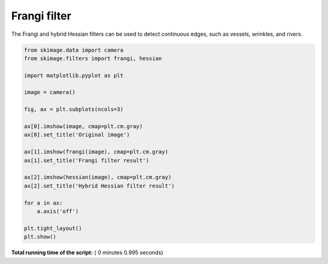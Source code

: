 

.. _sphx_glr_auto_examples_filters_plot_frangi.py:


=============
Frangi filter
=============

The Frangi and hybrid Hessian filters can be used to detect continuous
edges, such as vessels, wrinkles, and rivers.




.. image:: /auto_examples/filters/images/sphx_glr_plot_frangi_001.png
    :align: center





.. code-block:: python


    from skimage.data import camera
    from skimage.filters import frangi, hessian

    import matplotlib.pyplot as plt

    image = camera()

    fig, ax = plt.subplots(ncols=3)

    ax[0].imshow(image, cmap=plt.cm.gray)
    ax[0].set_title('Original image')

    ax[1].imshow(frangi(image), cmap=plt.cm.gray)
    ax[1].set_title('Frangi filter result')

    ax[2].imshow(hessian(image), cmap=plt.cm.gray)
    ax[2].set_title('Hybrid Hessian filter result')

    for a in ax:
        a.axis('off')

    plt.tight_layout()
    plt.show()

**Total running time of the script:** ( 0 minutes  0.995 seconds)



.. only :: html

 .. container:: sphx-glr-footer


  .. container:: sphx-glr-download

     :download:`Download Python source code: plot_frangi.py <plot_frangi.py>`



  .. container:: sphx-glr-download

     :download:`Download Jupyter notebook: plot_frangi.ipynb <plot_frangi.ipynb>`


.. only:: html

 .. rst-class:: sphx-glr-signature

    `Gallery generated by Sphinx-Gallery <https://sphinx-gallery.readthedocs.io>`_
